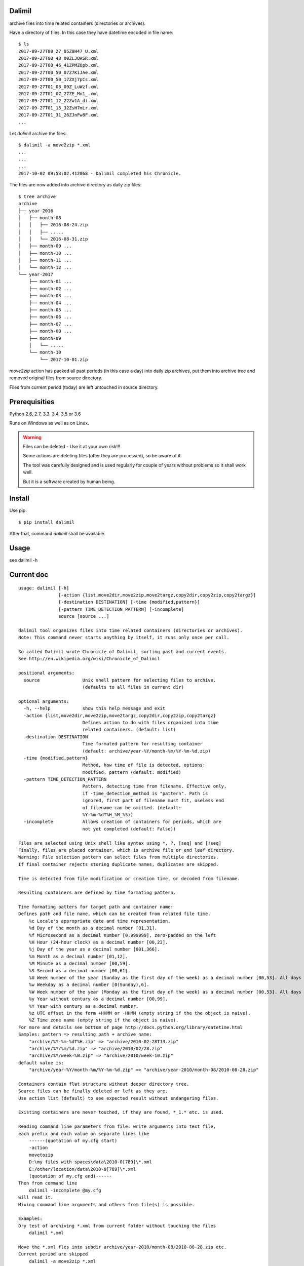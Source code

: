 Dalimil
=======
archive files into time related containers (directories or archives).

Have a directory of files. In this case they have datetime encoded in file name::

    $ ls
    2017-09-27T00_27_05Z8H47_U.xml
    2017-09-27T00_43_00ZLJQASR.xml
    2017-09-27T00_46_41ZPMZOpb.xml
    2017-09-27T00_50_07Z7KiJAe.xml
    2017-09-27T00_50_17ZXj7pCs.xml
    2017-09-27T01_03_09Z_LuWzf.xml
    2017-09-27T01_07_27ZE_Mo1_.xml
    2017-09-27T01_12_22Zw1A_di.xml
    2017-09-27T01_15_32ZsH7mLr.xml
    2017-09-27T01_31_26ZJnFw8F.xml
    ...

Let `dalimil` archive the files::

    $ dalimil -a move2zip *.xml
    ...
    ...
    ...
    2017-10-02 09:53:02.412068 - Dalimil completed his Chronicle.

The files are now added into archive directory as daily zip files::

    $ tree archive
    archive
    ├── year-2016
    │   ├── month-08
    │   │   ├── 2016-08-24.zip
    │   │   ├── .....
    │   │   └── 2016-08-31.zip
    │   ├── month-09 ...
    │   ├── month-10 ...
    │   ├── month-11 ...
    │   └── month-12 ...
    └── year-2017
        ├── month-01 ...
        ├── month-02 ...
        ├── month-03 ...
        ├── month-04 ...
        ├── month-05 ...
        ├── month-06 ...
        ├── month-07 ...
        ├── month-08 ...
        ├── month-09
        │   └── .....
        └── month-10
            └── 2017-10-01.zip

`move2zip` action has packed all past periods (in this case a day) into daily
zip archives, put them into archive tree and removed original files from source
directory.

Files from current period (today) are left untouched in source directory.

Prerequisities
==============
Python 2.6, 2.7, 3.3, 3.4, 3.5 or 3.6

Runs on Windows as well as on Linux.

.. warning:: Files can be deleted - Use it at your own risk!!!

   Some actions are deleting files (after they are processed), so be aware of it.

   The tool was carefully designed and is used regularly for couple of years
   without problems so it shall work well.
   
   But it is a software created by human being.

Install
=======
Use pip::
  
  $ pip install dalimil


After that, command `dalimil` shall be available.

Usage
=====

see dalimil -h

Current doc
===========
::

  usage: dalimil [-h]
                 [-action {list,move2dir,move2zip,move2targz,copy2dir,copy2zip,copy2targz}]
                 [-destination DESTINATION] [-time {modified,pattern}]
                 [-pattern TIME_DETECTION_PATTERN] [-incomplete]
                 source [source ...]

  dalimil tool organizes files into time related containers (directories or archives).
  Note: This command never starts anything by itself, it runs only once per call.

  So called Dalimil wrote Chronicle of Dalimil, sorting past and current events.
  See http://en.wikipedia.org/wiki/Chronicle_of_Dalimil    

  positional arguments:
    source                Unix shell pattern for selecting files to archive.
                          (defaults to all files in current dir)

  optional arguments:
    -h, --help            show this help message and exit
    -action {list,move2dir,move2zip,move2targz,copy2dir,copy2zip,copy2targz}
                          Defines action to do with files organized into time
                          related containers. (default: list)
    -destination DESTINATION
                          Time formated pattern for resulting container
                          (default: archive/year-%Y/month-%m/%Y-%m-%d.zip)
    -time {modified,pattern}
                          Method, how time of file is detected, options:
                          modified, pattern (default: modified)
    -pattern TIME_DETECTION_PATTERN
                          Pattern, detecting time from filename. Effective only,
                          if -time_detection_method is "pattern". Path is
                          ignored, first part of filename must fit, useless end
                          of filename can be omitted. (default:
                          %Y-%m-%dT%H_%M_%S))
    -incomplete           Allows creation of containers for periods, which are
                          not yet completed (default: False))

  Files are selected using Unix shell like syntax using *, ?, [seq] and [!seq]
  Finally, files are placed container, which is archive file or end leaf directory.  
  Warning: File selection pattern can select files from multiple directories.
  If final container rejects storing duplicate names, duplicates are skipped.

  Time is detected from file modification or creation time, or decoded from filename.

  Resulting containers are defined by time formating pattern.

  Time formating patters for target path and container name:
  Defines path and file name, which can be created from related file time.
      %c Locale's appropriate date and time representation.
      %d Day of the month as a decimal number [01,31].
      %f Microsecond as a decimal number [0,999999], zero-padded on the left
      %H Hour (24-hour clock) as a decimal number [00,23].
      %j Day of the year as a decimal number [001,366].
      %m Month as a decimal number [01,12].
      %M Minute as a decimal number [00,59].
      %S Second as a decimal number [00,61].
      %U Week number of the year (Sunday as the first day of the week) as a decimal number [00,53]. All days in a new year preceding the first Sunday are considered to be in week 0.
      %w Weekday as a decimal number [0(Sunday),6].
      %W Week number of the year (Monday as the first day of the week) as a decimal number [00,53]. All days in a new year preceding the first Monday are considered to be in week 0.
      %y Year without century as a decimal number [00,99].
      %Y Year with century as a decimal number.
      %z UTC offset in the form +HHMM or -HHMM (empty string if the the object is naive).
      %Z Time zone name (empty string if the object is naive).
  For more and details see bottom of page http://docs.python.org/library/datetime.html
  Samples: pattern => resulting path + archive name:
      "archive/%Y-%m-%dT%H.zip" => "archive/2010-02-28T13.zip" 
      "archive/%Y/%m/%d.zip" => "archive/2010/02/28.zip" 
      "archive/%Y/week-%W.zip" => "archive/2010/week-10.zip"
  default value is:
      "archive/year-%Y/month-%m/%Y-%m-%d.zip" => "archive/year-2010/month-08/2010-08-28.zip"

  Containers contain flat structure without deeper directory tree.
  Source files can be finally deleted or left as they are.
  Use action list (default) to see expected result without endangering files.

  Existing containers are never touched, if they are found, *_1.* etc. is used.

  Reading command line parameters from file: write arguments into text file,
  each prefix and each value on separate lines like 
      ------(quotation of my.cfg start)
      -action
      movetozip
      D:\my files with spaces\data\2010-0[789]\*.xml
      E:/other/location/data\2010-0[789]\*.xml
      (quotation of my.cfg end)------    
  Then from command line 
      dalimil -incomplete @my.cfg
  will read it.
  Mixing command line arguments and others from file(s) is possible.

  Examples:
  Dry test of archiving *.xml from current folder without touching the files
      dalimil *.xml

  Move the *.xml fles into subdir archive/year-2010/month-08/2010-08-28.zip etc.
  Current period are skipped
      dalimil -a move2zip *.xml

  Move there all files, including current period
      dalimil -a move2zip -incomplete *.xml

  Copy the *.xml files into dir structure without zipping (dirs keep the .zip extension)
      dalimil -a copy2dir *.xml

  Move the *.xml files into dir structure of style archive/year-2010/month-08/2010-08-28
      dalimil -a move2dir -d archive/year-%Y/month-%m/%Y-%m-%d *.xml

  Move to archives, detecting time of files from file names
  Expecting file names notes-201010251325_abc.xml
      dalimil -t pattern -p notes-%Y%m%d%H%M -a move2zip *.xml
